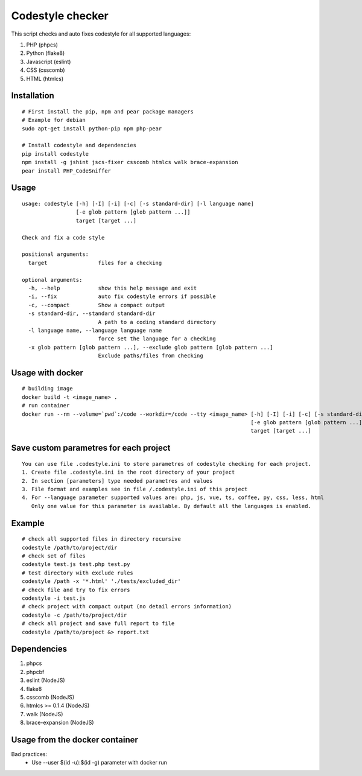 Codestyle checker
=================

This script checks and auto fixes codestyle for all supported languages:

1. PHP (phpcs)
2. Python (flake8)
3. Javascript (eslint)
4. CSS (csscomb)
5. HTML (htmlcs)

Installation
------------

::

    # First install the pip, npm and pear package managers
    # Example for debian
    sudo apt-get install python-pip npm php-pear

    # Install codestyle and dependencies
    pip install codestyle
    npm install -g jshint jscs-fixer csscomb htmlcs walk brace-expansion
    pear install PHP_CodeSniffer

Usage
-----

::

  usage: codestyle [-h] [-I] [-i] [-c] [-s standard-dir] [-l language name]
                   [-e glob pattern [glob pattern ...]]
                   target [target ...]

  Check and fix a code style

  positional arguments:
    target                files for a checking

  optional arguments:
    -h, --help            show this help message and exit
    -i, --fix             auto fix codestyle errors if possible
    -c, --compact         Show a compact output
    -s standard-dir, --standard standard-dir
                          A path to a coding standard directory
    -l language name, --language language name
                          force set the language for a checking
    -x glob pattern [glob pattern ...], --exclude glob pattern [glob pattern ...]
                          Exclude paths/files from checking

Usage with docker
-----------------

::

  # building image
  docker build -t <image_name> .
  # run container
  docker run --rm --volume=`pwd`:/code --workdir=/code --tty <image_name> [-h] [-I] [-i] [-c] [-s standard-dir] [-l language name]
                                                                          [-e glob pattern [glob pattern ...]]
                                                                          target [target ...]

Save custom parametres for each project
---------------------------------------

::

  You can use file .codestyle.ini to store parametres of codestyle checking for each project.
  1. Create file .codestyle.ini in the root directory of your project
  2. In section [parameters] type needed parametres and values
  3. File format and examples see in file /.codestyle.ini of this project
  4. For --language parameter supported values are: php, js, vue, ts, coffee, py, css, less, html
     Only one value for this parameter is available. By default all the languages is enabled.

Example
-------

::

    # check all supported files in directory recursive
    codestyle /path/to/project/dir
    # check set of files
    codestyle test.js test.php test.py
    # test directory with exclude rules
    codestyle /path -x '*.html' './tests/excluded_dir'
    # check file and try to fix errors
    codestyle -i test.js
    # check project with compact output (no detail errors information)
    codestyle -c /path/to/project/dir
    # check all project and save full report to file
    codestyle /path/to/project &> report.txt



Dependencies
------------

1. phpcs
2. phpcbf
3. eslint (NodeJS)
4. flake8
5. csscomb (NodeJS)
6. htmlcs >= 0.1.4 (NodeJS)
7. walk (NodeJS)
8. brace-expansion (NodeJS)

Usage from the docker container
-------------------------------

Bad practices:
    - Use --user $(id -u):$(id -g) parameter with docker run

